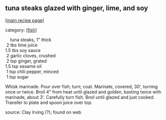 #+pagetitle: tuna steaks glazed with ginger, lime, and soy

** tuna steaks glazed with ginger, lime, and soy

  [[[file:0-recipe-index.org][main recipe page]]]

category: [[[file:c-fish.org][fish]]]

#+begin_verse
     tuna steaks, 1" thick
  2  tbs lime juice
 1.5 tbs soy sauce
  2  garlic cloves, crushed
  2  tsp ginger, grated
 1.5 tsp sesame oil
  1  tsp chili pepper, minced
  1  tsp sugar
#+end_verse

 Whisk marinade.  Pour over fish; turn; coat.  Marinate, covered, 30',
 turning once or twice.  Broil 4" from heat until glazed and golden,
 basting twice with marinade, about 3'.  Carefully turn fish.  Broil
 until glazed and just cooked.  Transfer to plate and spoon juice over
 top.

 source: Clay Irving (?); found on web
